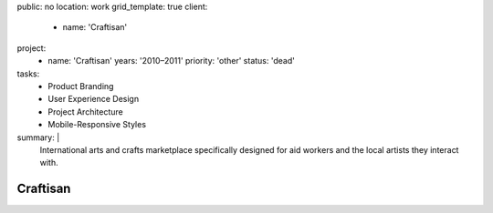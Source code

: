 public: no
location: work
grid_template: true
client:
  - name: 'Craftisan'
project:
  - name: 'Craftisan'
    years: '2010–2011'
    priority: 'other'
    status: 'dead'
tasks:
  - Product Branding
  - User Experience Design
  - Project Architecture
  - Mobile-Responsive Styles
summary: |
  International arts and crafts marketplace
  specifically designed for aid workers
  and the local artists they interact with.


Craftisan
=========
